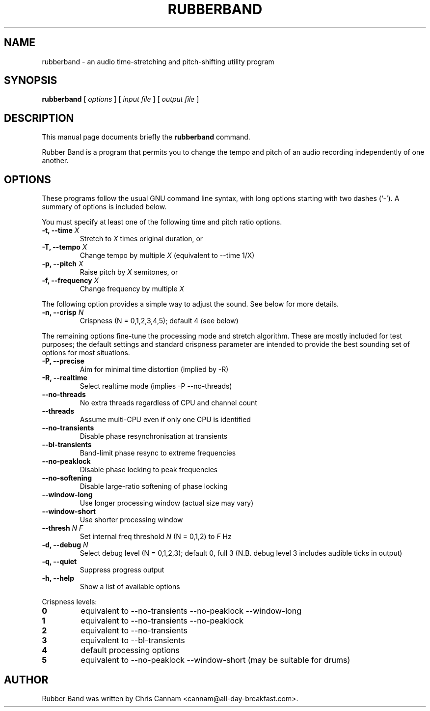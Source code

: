 .\" This manpage has been automatically generated by docbook2man 
.\" from a DocBook document.  This tool can be found at:
.\" <http://shell.ipoline.com/~elmert/comp/docbook2X/> 
.\" Please send any bug reports, improvements, comments, patches, 
.\" etc. to Steve Cheng <steve@ggi-project.org>.
.TH "RUBBERBAND" "1" "15 September 2014" "" ""

.SH NAME
rubberband \- an audio time-stretching and pitch-shifting utility program
.SH SYNOPSIS

\fBrubberband\fR [ \fB\fIoptions\fB\fR ] [ \fB\fIinput file\fB\fR ] [ \fB\fIoutput file\fB\fR ]

.SH "DESCRIPTION"
.PP
This manual page documents briefly the
\fBrubberband\fR command.
.PP
Rubber Band is a program that permits you to change the
tempo and pitch of an audio recording independently of one
another.
.SH "OPTIONS"
.PP
These programs follow the usual GNU command line syntax,
with long options starting with two dashes (`-').  A summary of
options is included below.
.PP
You must specify at least one of the following time and
pitch ratio options.
.TP
\fB-t, --time \fIX\fB\fR
Stretch to \fIX\fR times original
duration, or
.TP
\fB-T, --tempo \fIX\fB\fR
Change tempo by multiple \fIX\fR (equivalent to --time 1/X)
.TP
\fB-p, --pitch \fIX\fB\fR
Raise pitch by \fIX\fR semitones, or
.TP
\fB-f, --frequency \fIX\fB\fR
Change frequency by multiple \fIX\fR
.PP
The following option provides a simple way to adjust the
sound.  See below for more details.
.TP
\fB-n, --crisp \fIN\fB\fR
Crispness (N = 0,1,2,3,4,5); default 4 (see below)
.PP
The remaining options fine-tune the processing mode and
stretch algorithm.  These are mostly included for test purposes;
the default settings and standard crispness parameter are
intended to provide the best sounding set of options for most
situations.
.TP
\fB-P, --precise\fR
Aim for minimal time distortion (implied by -R)
.TP
\fB-R, --realtime\fR
Select realtime mode (implies -P --no-threads)
.TP
\fB--no-threads\fR
No extra threads regardless of CPU and channel count
.TP
\fB--threads\fR
Assume multi-CPU even if only one CPU is identified
.TP
\fB--no-transients\fR
Disable phase resynchronisation at transients
.TP
\fB--bl-transients\fR
Band-limit phase resync to extreme frequencies
.TP
\fB--no-peaklock\fR
Disable phase locking to peak frequencies
.TP
\fB--no-softening\fR
Disable large-ratio softening of phase locking
.TP
\fB--window-long\fR
Use longer processing window (actual size may vary)
.TP
\fB--window-short\fR
Use shorter processing window
.TP
\fB--thresh \fIN\fB \fIF\fB\fR
Set internal freq threshold \fIN\fR (N = 0,1,2) to \fIF\fR Hz
.TP
\fB-d, --debug \fIN\fB\fR
Select debug level (N = 0,1,2,3); default 0, full 3
(N.B. debug level 3 includes audible ticks in output)
.TP
\fB-q, --quiet\fR
Suppress progress output
.TP
\fB-h, --help\fR
Show a list of available options
.PP
Crispness levels:
.TP
\fB0\fR
equivalent to --no-transients --no-peaklock --window-long
.TP
\fB1\fR
equivalent to --no-transients --no-peaklock
.TP
\fB2\fR
equivalent to --no-transients
.TP
\fB3\fR
equivalent to --bl-transients
.TP
\fB4\fR
default processing options
.TP
\fB5\fR
equivalent to --no-peaklock --window-short (may be suitable for drums)
.SH "AUTHOR"
.PP
Rubber Band was written by Chris Cannam <cannam@all-day-breakfast.com>\&.
